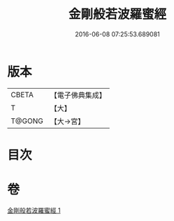 #+TITLE: 金剛般若波羅蜜經 
#+DATE: 2016-06-08 07:25:53.689081

* 版本
 |     CBETA|【電子佛典集成】|
 |         T|【大】     |
 |    T@GONG|【大→宮】   |

* 目次

* 卷
[[file:KR6c0025_001.txt][金剛般若波羅蜜經 1]]

